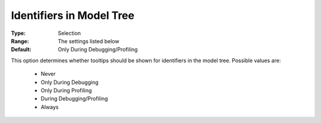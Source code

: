 

.. _option-AIMMS-identifiers_in_model_tree:


Identifiers in Model Tree
=========================



:Type:	Selection	
:Range:	The settings listed below	
:Default:	Only During Debugging/Profiling	



This option determines whether tooltips should be shown for identifiers in the model tree. Possible values are:



    *	Never
    *	Only During Debugging
    *	Only During Profiling
    *	During Debugging/Profiling
    *	Always






